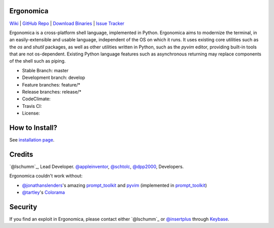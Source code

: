 Ergonomica
==========

|pypi| |issues|

`Wiki`_ | `GitHub Repo`_ | `Download Binaries`_ | `Issue Tracker`_

Ergonomica is a cross-platform shell language, implemented in Python. Ergonomica aims to modernize the terminal, in an easily-extensible and usable language, independent of the OS on which it runs. It uses existing core utilities such as the `os` and `shutil` packages, as well as other utilities written in Python, such as the `pyvim` editor, providing built-in tools that are not os-dependent. Existing Python language features such as asynchronous returning may replace components of the shell such as piping.

- Stable Branch: master
- Development branch: develop
- Feature branches: feature/*
- Release branches: release/*
- CodeClimate: |codeclimate|
- Travis CI: |travisci|
- License: |license|

How to Install?
===============

See `installation page`_.

Credits
=======
`@lschumm`_, Lead Developer. `@appleinventor`_, `@schtolc`_, `@dpp2000`_, Developers.

Ergonomica couldn't work without:

- `@jonathanslenders`_\'s amazing `prompt_toolkit`_ and `pyvim`_ (implemented in `prompt_toolkit`_)
- `@tartley`_\'s `Colorama`_

Security
========

If you find an exploit in Ergonomica, please contact either `@lschumm`_ or `@insertplus`_ through `Keybase`_.

.. _Wiki: https://ergonomica.readthedocs.io

.. _GitHub Repo: https://github.com/ergonomica/ergonomica

.. _Download Binaries: https://github.com/ergonomica/ergonomica/releases

.. _Issue Tracker: https://github.com/ergonomica/ergonomica/issues

.. _installation page: https://github.com/ergonomica/ergonomica/wiki/Installation

.. _Colorama: https://github.com/tartley/colorama

.. _Suplemon: https://github.com/richrd/suplemon

.. _@lschumm: https://github.com/lschumm

.. _@appleinventor: https://github.com/appleinventor

.. _@schtolc: https://github.com/schtolc

.. _@dpp2000: https://github.com/dpp2000

.. _@jonathanslenders: https://github.com/jonathanslenders

.. _prompt_toolkit: https://github.com/jonathanslenders/prompt_toolkit

.. _pyvim: https://github.com/jonathanslenders/pyvim

.. _@tartley: https://github.com/tartley/colorama

.. _@lschumm: https://keybase.io/lschumm

.. _@insertplus: https://keybase.io/insertplus

.. _Keybase: https://keybase.io


.. |pypi| image:: https://img.shields.io/badge/pypi-2.1.9-blue.svg
   :target: https://pypi.python.org/pypi/ergonomica/2.1.9
   :alt: Pip Version 2.1.9

.. |license| image:: https://img.shields.io/github/license/ergonomica/ergonomica.svg


.. |issues| image:: https://img.shields.io/github/issues/ergonomica/ergonomica.svg
   :target: https://github.com/ergonomica/ergonomica/issues
   :alt: Ergonomica logo.

.. |codeclimate| image:: https://codeclimate.com/github/ergonomica/ergonomica/badges/gpa.svg?style=flat-square
    :target: https://codeclimate.com/github/ergonomica/ergonomica
    :alt: Code Climate

.. |travisci| image:: https://travis-ci.org/ergonomica/ergonomica.svg?branch=master
   :target: https://travis-ci.org/ergonomica/ergonomica
   :alt: Travis CI Build Status
